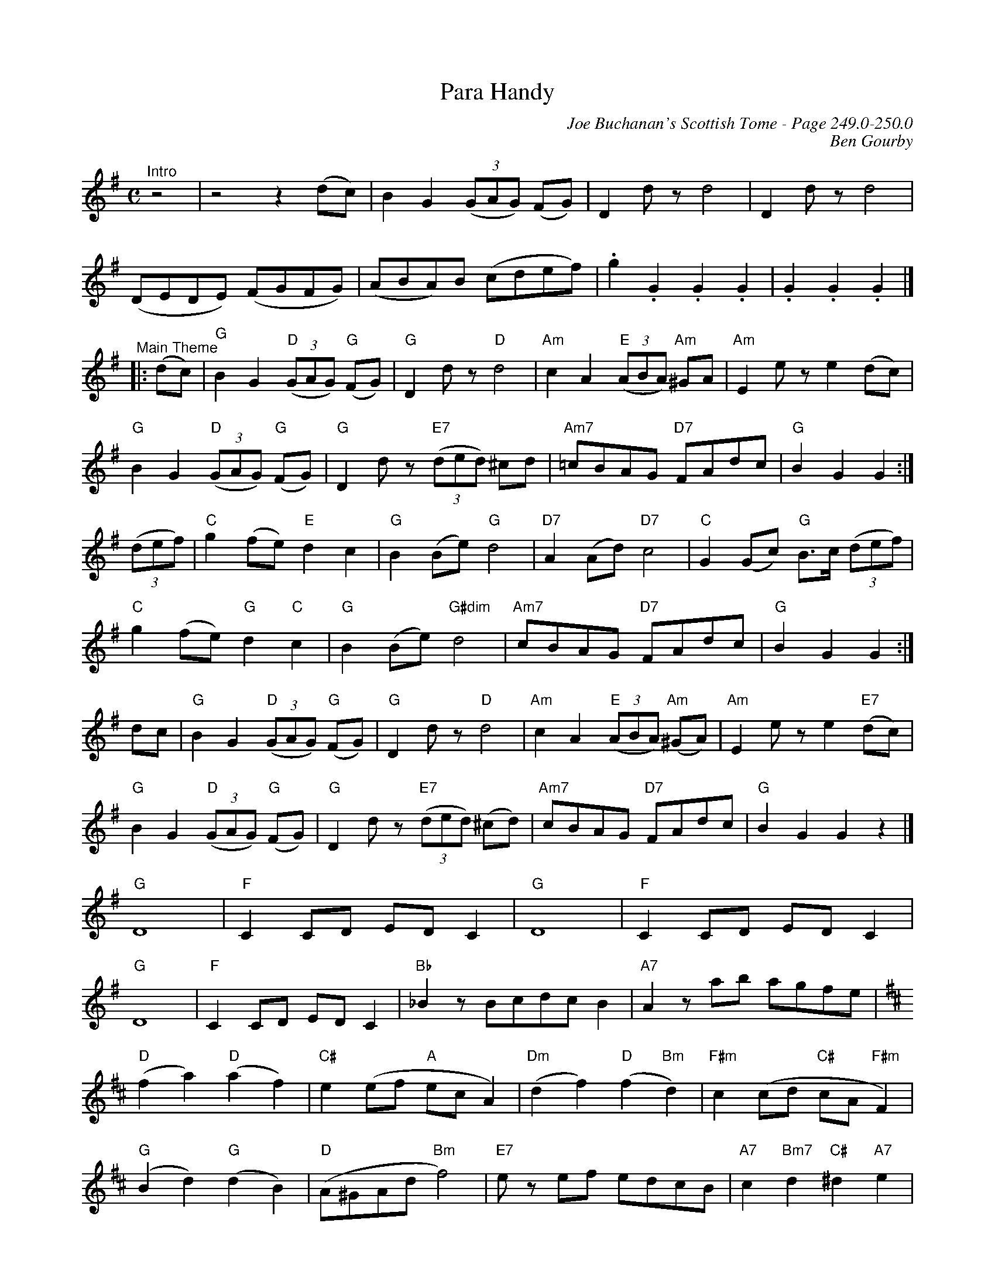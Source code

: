 X:1073
T:Para Handy
C:Joe Buchanan's Scottish Tome - Page 249.0-250.0
I:249 0
Z:Carl Allison
C:Ben Gourby
R:Folk
L:1/8
M:C
K:G
"^Intro" z4 | z4 z2 (dc) |B2 G2 ((3GAG) (FG) | D2 d z d4 | D2 d z d4 |
(DEDE) (FGFG) | (ABA)B (cdef) | .g2 .G2 .G2 .G2 | .G2 .G2 .G2 |]
"^Main Theme"|: (dc) | "G"B2 G2 "D"((3GAG) "G"(FG) | "G"D2 d z "D"d4 | "Am"c2 A2 "E"((3ABA) "Am"^GA | "Am"E2 e z e2 (dc) |
"G"B2 G2 "D"((3GAG) "G"(FG) | "G"D2 d z "E7"((3ded) ^cd | "Am7"=cBAG "D7"FAdc | "G"B2 G2 G2  :|
((3def) |"C" g2 (fe) "E"d2 c2 |"G" B2 (Be) "G"d4 |"D7" A2 (Ad) "D7"c4 |"C" G2 (Gc) "G"B>c ((3def) |
"C"g2 (fe) "G"d2 "C"c2 |"G" B2 (Be) "G#dim"d4 |"Am7" cBAG "D7"FAdc | "G"B2 G2 G2 :|
dc |"G" B2 G2 "D"((3GAG) "G"(FG) | "G"D2 d z "D"d4 | "Am"c2 A2 "E"((3ABA) "Am"(^GA) | "Am"E2 e z e2 "E7"(dc) |
"G"B2 G2 "D"((3GAG) "G"(FG) |"G" D2 d z "E7"((3ded) (^cd) |"Am7" cBAG "D7"FAdc | "G"B2 G2 G2 z2 |]
"G"D8 | "F"C2 CD ED C2 | "G"D8 | "F"C2 CD ED C2 |
"G"D8 | "F"C2 CD ED C2 | "Bb" _B2 z Bcdc B2 | "A7"A2 z ab agfe |
[K:D]"D"(f2 a2) "D"(a2 f2) |"C#" e2 (ef "A"ec A2) | "Dm"(d2 f2) "D"(f2 "Bm"d2) | "F#m"c2 (cd "C#"cA "F#m"F2) |
"G"(B2 d2) "G"(d2 B2) | "D" (A^GAd "Bm"f4) |"E7" e z ef edcB |  "A7"c2 "Bm7"d2 "C#"^d2 "A7"e2 |
"D"(f2 a2) "D"(a2 f2) |"C#" e2 (ef "A"ec A2) | "dm"(d2 f2) "D"(f2 "Bm"d2) | "F#m"c2 (cd "C#"cA "F#m"F2) |
"G"(B2 d2) "G"(d2 B2) | "D" (A^GAd "Bm"f4) | "F7"BGed "A7"cAfe | "D"d2 "G"d2 "D"d2 |]
[K:Bb]f2 | ("Bb"d2 f2) ("Bb"f2 d2) | "F7"c2 (cd "F"cA F2) | ("Gm"B2 "Bb"d2) ("Gm"d2 B2) | "Dm"F2 (FG "A"AF "Dm"D2) |
"Eb"(G2 B2) "G"(B2 "Eb"G2) |"Bb" (F=EFB "Gm"d4)| "C7"c z cd cBAG | A2 B2 =B2 c2 |
"Bb"(d2 f2) "Bb"(f2 d2) |"F" c2 (cd cA F2) |"Gm" (B2 d2) "Bb"(d2 "Gm"B2) |"Dm" F2 (FG "A"AF "Dm"D2) |]
"Eb"(G2 B2) "G"(B2 "Eb"G2) |"Bb" (F=EFB "Gm"d4)|"C7" GEcB "F7"AFdc | "Bb"B2 "Eb"B2 "Bb"B2 |
[K:G]dc |"G" B2 G2 "D"((3GAG) "G"FG |"G" D2 d z "D"d4 |"Am" c2 A2 "E"((3ABA) "Am"^GA |  "Am"E2 e z e2 "D7"dc |
"G"B2 G2 "D"((3GAG) "G"FG |"G" D2 d z "E7"((3ded) ^cd |"Am7" cBAG "D7"FAdc | "G"B2 G2 G2 z2 |]
"G"D2 d z d4 |"G" D z d2 d4 | d2 d' z d'4 | d2 d' z d'4 |
"Am7" c'bag "D7"fdef | "G"[Bg]2 "Cm"[cg]2 "G"[Bg]2 z2 |]
W:Errata: Added repeat symbol at start of main theme, changed three notes at beginning of line three
W:in the main theme to a triplet.
